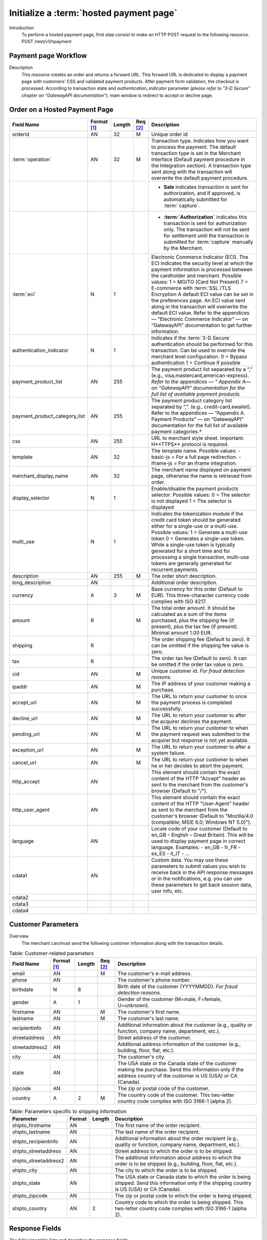 
----------------------------------------
Initialize a :term:`hosted payment page`
----------------------------------------

Introduction
  To perform a hosted payment page, first step consist to make an HTTP POST request to the following resource.
  POST /rest/v1/hpayment

Payment page Workflow
---------------------

Description
  This resource creates an order and returns a forward URL. This forward URL is dedicated to display a payment page with customers’ CSS and validated payment products. After payment form validation, the checkout is processed.
  According to transaction state and *authentication_indicator* parameter (*please refer to "3-D Secure" chapter on “GatewayAPI documentation"*), main window is redirect to accept or decline page.


Order on a Hosted Payment Page
------------------------------

.. table:: 
  :class: table-with-wrap

  ==============================  ===========  =======  ========  ===============================================================================
  Field Name                      Format [1]_  Length   Req [2]_  Description
  ==============================  ===========  =======  ========  ===============================================================================
  orderid                         AN           32       M         Unique order id
  ------------------------------  -----------  -------  --------  -------------------------------------------------------------------------------
  :term:`operation`               AN           32       M         Transaction type. Indicates how you want to process the payment. The default transaction type is set in the Merchant Interface (Default payment procedure in the Integration section). A transaction type sent along with the transaction will overwrite the default payment procedure.
  \                                                               - **Sale** indicates transaction is sent for authorization, and if approved, is automatically submitted for :term:`capture`.
  \                                                               - **:term:`Authorization`** indicates this transaction is sent for authorization only. The transaction will not be sent for settlement until the transaction is submitted for :term:`capture` manually by the Merchant.
  ------------------------------  -----------  -------  --------  -------------------------------------------------------------------------------
  :term:`eci`                     N            1                  Electronic Commerce Indicator (ECI).
                                                                  The ECI indicates the security level at which the payment information is processed between the cardholder and merchant.
                                                                  Possible values:
                                                                  1 = MO/TO (Card Not Present)
                                                                  7 = E-commerce with :term:`SSL`/TLS Encryption
                                                                  A default ECI value can be set in the preferences page. An ECI value sent along in the transaction will overwrite the default ECI value. Refer to the appendices — "Electronic Commerce Indicator” — on “GatewayAPI” documentation to get further information.
  ------------------------------  -----------  -------  --------  -------------------------------------------------------------------------------
  authentication_indicator        N            1                  Indicates if the :term:`3-D Secure` authentication should be performed for this transaction. Can be used to overrule the merchant level configuration.
                                                                  0 = Bypass authentication
                                                                  1 = Continue if possible
  ------------------------------  -----------  -------  --------  -------------------------------------------------------------------------------
  payment_product_list            AN           255                The payment product list separated by a “,” (e.g., visa,mastercard,american-express). *Refer to the appendices — " Appendix A— on “GatewayAPI” documentation for the full list of available payment products.*
  payment_product_category_list   AN           255                The payment product category list separated by “,”. (e.g., credit-card,ewallet). \Refer to the appendices — "Appendix A. Payment Products” — on “GatewayAPI” documentation for the full list of available payment categories.*
  css                             AN           255                URL to merchant style sheet. Important: H**TTPS** protocol is required.
  template                        AN           32                 The template name.
                                                                  Possible values:
                                                                  - basic-js = For a full page redirection.
                                                                  - iframe-js = For an iframe integration.
  merchant_display_name           AN           32                 The merchant name displayed on payment page, otherwise the name is retrieved from order.
  display_selector                N            1                  Enable/disable the payment products selector.
                                                                  Possible values:
                                                                  0 = The selector is not displayed
                                                                  1 = The selector is displayed
  multi_use                       N            1                  Indicates the tokenization module if the credit card token should be generated either for a single-use or a multi-use.
                                                                  Possible values:
                                                                  1 = Generate a multi-use token
                                                                  0 = Generates a single-use token.
                                                                  While a single-use token is typically generated for a short time and for processing a single transaction, multi-use tokens are generally generated for recurrent payments.
  description                     AN           255      M         The order short description.
  long_description                AN                              Additional order description.
  currency                        A            3        M         Base currency for this order (Default to EUR). This three-character currency code complies with ISO 4217.
  amount                          R                     M         The total order amount. It should be calculated as a sum of the items purchased, plus the shipping fee (if present), plus the tax fee (if present). Minimal amount 1.00 EUR.
  shipping                        R                               The order shipping fee (Default to zero). It can be omitted if the shipping fee value is zero.
  tax                             R                               The order tax fee (Default to zero). It can be omitted if the order tax value is zero.
  cid                             AN                    M         Unique customer id. *For fraud detection reasons.*
  ipaddr                          AN                    M         The IP address of your customer making a purchase.
  accept_url                      AN                    M         The URL to return your customer to once the payment process is completed successfully.
  decline_url                     AN                    M         The URL to return your customer to after the acquirer declines the payment.
  pending_url                     AN                    M         The URL to return your customer to when the payment request was submitted to the acquirer but response is not yet available.
  exception_url                   AN                    M         The URL to return your customer to after a system failure.
  cancel_url                      AN                    M         The URL to return your customer to when he or her decides to abort the payment.
  http_accept                     AN                              This element should contain the exact content of the HTTP "Accept" header as sent to the merchant from the customer's browser (Default to "*/*").
  http_user_agent                 AN                              This element should contain the exact content of the HTTP "User-Agent" header as sent to the merchant from the customer's browser (Default to "Mozilla/4.0 (compatible; MSIE 6.0; Windows NT 5.0)").
  language                        AN                              Locale code of your customer (Default to en_GB – English – Great Britain). This will be used to display payment page in correct language.
                                                                  Examples:
                                                                  - en_GB
                                                                  - fr_FR
                                                                  - es_ES
                                                                  - it_IT
                                                                  - …
  cdata1                          AN                              Custom data. You may use these parameters to submit values you wish to receive back in the API response messages or in the notifications, e.g. you can use these parameters to get back session data, user info, etc.
  cdata2
  cdata3
  cdata4
  ==============================  ===========  =======  ========  ===============================================================================

Customer Parameters
-------------------

Overview
  The merchant can/must send the following customer information along with the transaction details.

.. table:: Table: Customer-related parameters
  :class: table-with-wrap

  ==============================  ===========  =======  ========  ===============================================================================
  Field Name                      Format [1]_  Length   Req [2]_  Description
  ==============================  ===========  =======  ========  ===============================================================================
  email                           AN                    M         The customer's e-mail address.
  phone                           AN                              The customer's phone number.
  birthdate                       N            8                  Birth date of the customer (YYYYMMDD). *For fraud detection reasons.*
  ------------------------------  -----------  -------  --------  -------------------------------------------------------------------------------
  gender                          A            1                  Gender of the customer (M=male, F=female, U=unknown).
  firstname                       AN                    M         The customer's first name.
  lastname                        AN                    M         The customer's last name.
  recipientinfo                   AN                              Additional information about the customer (e.g., quality or function, company name, department, etc.).
  streetaddress                   AN                              Street address of the customer.
  streetaddress2                  AN                              Additional address information of the customer (e.g., building, floor, flat, etc.).
  city                            AN                              The customer's city.
  state                           AN                              The USA state or the Canada state of the customer making the purchase. Send this information only if the address country of the customer is US (USA) or CA (Canada).
  zipcode                         AN                              The zip or postal code of the customer.
  country                         A            2        M         The country code of the customer. This two-letter country code complies with ISO 3166-1 (alpha 2).
  ==============================  ===========  =======  ========  ===============================================================================

.. table:: Table: Parameters specific to shipping information
  :class: table-with-wrap

  ========================  =======  =======  ========================================================================================================================================
  Parameter                 Format   Length   Description
  ========================  =======  =======  ========================================================================================================================================
  shipto_firstname           AN               The first name of the order recipient.
  shipto_lastname            AN               The last name of the order recipient.
  shipto_recipientinfo       AN               Additional information about the order recipient (e.g., quality or function, company name, department, etc.).
  shipto_streetaddress       AN               Street address to which the order is to be shipped.
  shipto_streetaddress2      AN               The additional information about address to which the order is to be shipped (e.g., building, floor, flat, etc.).
  shipto_city                AN               The city to which the order is to be shipped.
  shipto_state               AN               The USA state or Canada state to which the order is being shipped. Send this information only if the shipping country is US (USA) or CA (Canada).
  shipto_zipcode             AN               The zip or postal code to which the order is being shipped.
  shipto_country             AN       2       Country code to which the order is being shipped. This two-letter country code complies with ISO 3166-1 (alpha 2).
  ========================  =======  =======  ========================================================================================================================================

Response Fields
---------------

The following table lists and describes the response fields.

.. table:: 
  :class: table-with-wra

  ============================  =====================================================================================================================================
  Field Name                    Description
  ============================  =====================================================================================================================================
  forwardUrl (json)
  forward_url (xml)             The hosted payment page URL
  ----------------------------  -------------------------------------------------------------------------------------------------------------------------------------
  test                          True if the transaction is a testing transaction, otherwise false.
  mid                           Your merchant account number (issued to you by HiPay TPP).
  cdata1                        Custom data.
  cdata2                        Custom data.
  cdata3                        Custom data.
  cdata4                        Custom data.
  Order                         Information about the customer and his order.
  Id                            Unique identifier of the order as provided by Merchant.
  dateCreated (json)
  date_created (xml)            Time when order was created.
  attempts                      Indicates how many payment attempts have been made for this order.
  amount                        The total order amount (e.g., 150.00). It should be calculated as a sum of the items purchased, plus the shipping fee (if present), plus the tax fee (if present).
  shipping                      The order shipping fee.
  tax                           The order tax fee.
  decimals                      Decimal precision of the order amount.
  currency                      This three-character currency code complies with ISO 4217
  customerId (json)
  customer_id (xml)             Unique identifier of the customer as provided by Merchant.
  language                      Language code of the customer.
  email                         Email address of the customer.
  ============================  =====================================================================================================================================

Response Fields
---------------
Illustration

:Login Screen:

.. image:: images/payment_page.jpeg

Examples
---------
The following are :term:`CSS` examples to customize your payment page.

PHP Signature Validation

.. code-block:: css
    :linenos:

    client-logo {                         // Add merchant logo
       display: block;
       width: 261px;
         height: 100px;
         background: url(“https://mysite.com/img/mylogo.png”);
    }
    body.script-body {               // Add merchant background
        background-image: url("https://mysite.com/img/background.jpg");
        background-position: center top;
        background-repeat: no-repeat;
    }
    .prefilled {                         // Hide prefilled fields (like card holder)
        display: none;14
    }

.. rubric:: Footnotes

.. [1] The format of the element. Refer to "Table:Available formats of data elements” for the list of available formats.
.. [2] Specifies whether an element is required or not.
